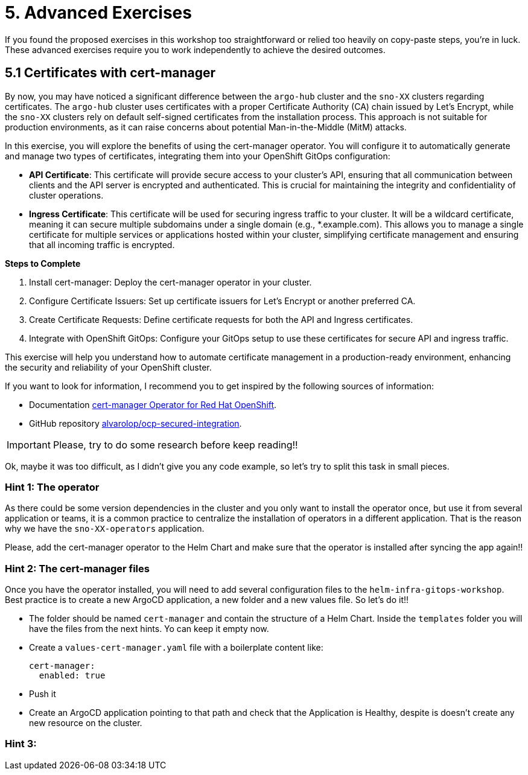 = 5. Advanced Exercises

If you found the proposed exercises in this workshop too straightforward or relied too heavily on copy-paste steps, you're in luck. These advanced exercises require you to work independently to achieve the desired outcomes.

== 5.1 Certificates with cert-manager

By now, you may have noticed a significant difference between the `argo-hub` cluster and the `sno-XX` clusters regarding certificates. The `argo-hub` cluster uses certificates with a proper Certificate Authority (CA) chain issued by Let's Encrypt, while the `sno-XX` clusters rely on default self-signed certificates from the installation process. This approach is not suitable for production environments, as it can raise concerns about potential Man-in-the-Middle (MitM) attacks.

In this exercise, you will explore the benefits of using the cert-manager operator. You will configure it to automatically generate and manage two types of certificates, integrating them into your OpenShift GitOps configuration:

* **API Certificate**: This certificate will provide secure access to your cluster's API, ensuring that all communication between clients and the API server is encrypted and authenticated. This is crucial for maintaining the integrity and confidentiality of cluster operations.

* **Ingress Certificate**: This certificate will be used for securing ingress traffic to your cluster. It will be a wildcard certificate, meaning it can secure multiple subdomains under a single domain (e.g., *.example.com). This allows you to manage a single certificate for multiple services or applications hosted within your cluster, simplifying certificate management and ensuring that all incoming traffic is encrypted.


**Steps to Complete**

1. Install cert-manager: Deploy the cert-manager operator in your cluster.
2. Configure Certificate Issuers: Set up certificate issuers for Let's Encrypt or another preferred CA.
3. Create Certificate Requests: Define certificate requests for both the API and Ingress certificates.
4. Integrate with OpenShift GitOps: Configure your GitOps setup to use these certificates for secure API and ingress traffic.

This exercise will help you understand how to automate certificate management in a production-ready environment, enhancing the security and reliability of your OpenShift cluster.

If you want to look for information, I recommend you to get inspired by the following sources of information:

* Documentation https://docs.redhat.com/en/documentation/openshift_container_platform/4.17/html/security_and_compliance/cert-manager-operator-for-red-hat-openshift#cert-manager-operator-about[cert-manager Operator for Red Hat OpenShift].
* GitHub repository https://github.com/alvarolop/ocp-secured-integration?tab=readme-ov-file#2-cert-manager[alvarolop/ocp-secured-integration].

IMPORTANT: Please, try to do some research before keep reading!!

Ok, maybe it was too difficult, as I didn't give you any code example, so let's try to split this task in small pieces.


=== Hint 1: The operator

As there could be some version dependencies in the cluster and you only want to install the operator once, but use it from several application or teams, it is a common practice to centralize the installation of operators in a different application. That is the reason why we have the `sno-XX-operators` application. 

Please, add the cert-manager operator to the Helm Chart and make sure that the operator is installed after syncing the app again!!


=== Hint 2: The cert-manager files


Once you have the operator installed, you will need to add several configuration files to the `helm-infra-gitops-workshop`. Best practice is to create a new ArgoCD application, a new folder and a new values file. So let's do it!!

* The folder should be named `cert-manager` and contain the structure of a Helm Chart. Inside the `templates` folder you will have the files from the next hints. Yo can keep it empty now.
* Create a `values-cert-manager.yaml` file with a boilerplate content like:
+
[source, yaml]
----
cert-manager:
  enabled: true
----
+
* Push it
* Create an ArgoCD application pointing to that path and check that the Application is Healthy, despite is doesn't create any new resource on the cluster.


=== Hint 3: 
